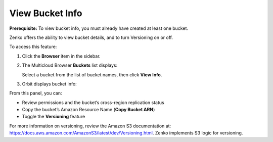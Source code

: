 View Bucket Info
================

**Prerequisite:** To view bucket info, you must already have created at
least one bucket.

Zenko offers the ability to view bucket details, and to turn Versioning
on or off.

To access this feature: 

#. Click the **Browser** item in the sidebar.
#. The Multicloud Browser **Buckets** list displays:

   |image0|

   Select a bucket from the list of bucket names, then click **View
   Info**.

#. Orbit displays bucket info:

   |image1|

From this panel, you can:

-  Review permissions and the bucket’s cross-region replication status
-  Copy the bucket’s Amazon Resource Name (**Copy Bucket ARN**)
-  Toggle the **Versioning** feature

For more information on versioning, review the Amazon S3 documentation
at: \ https://docs.aws.amazon.com/AmazonS3/latest/dev/Versioning.html.
Zenko implements S3 logic for versioning.

.. |image0| image:: ../../Resources/Images/Orbit_Screencaps/Orbit_multicloud_browser_with_values.png
.. |image1| image:: ../../Resources/Images/Orbit_Screencaps/Orbit_bucket_view_info.png
